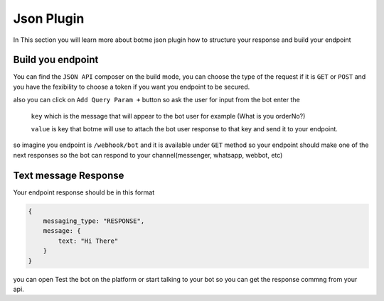 =============
Json Plugin
=============
In This section you will learn more about botme json plugin how to structure your response and build your endpoint

.. image:: _static/images/json_composer.*


Build you endpoint 
===================
You can find the ``JSON API`` composer on the build mode, you can choose the type of the request if 
it is ``GET`` or ``POST`` and you have the fexibility to choose a token if you want you endpoint to be secured.

also you can click on ``Add Query Param +`` button so ask the user for input from the bot 
enter the 
    ``key`` which is the message that will appear to the bot user for example (What is you orderNo?)
    
    ``value`` is key that botme will use to attach the bot user response to that key and send it to your endpoint.

so imagine you endpoint is ``/webhook/bot`` and it is available under ``GET`` method 
so your endpoint should make one of the next responses so the bot can respond to your channel(messenger, whatsapp, webbot, etc)

Text message Response
=======================
Your endpoint response should be in this format 

.. code-block::

        {
            messaging_type: "RESPONSE",
            message: {
                text: "Hi There"
            }
        }

you can open Test the bot on the platform or start talking to your bot so you can get the response commng from your api.

    